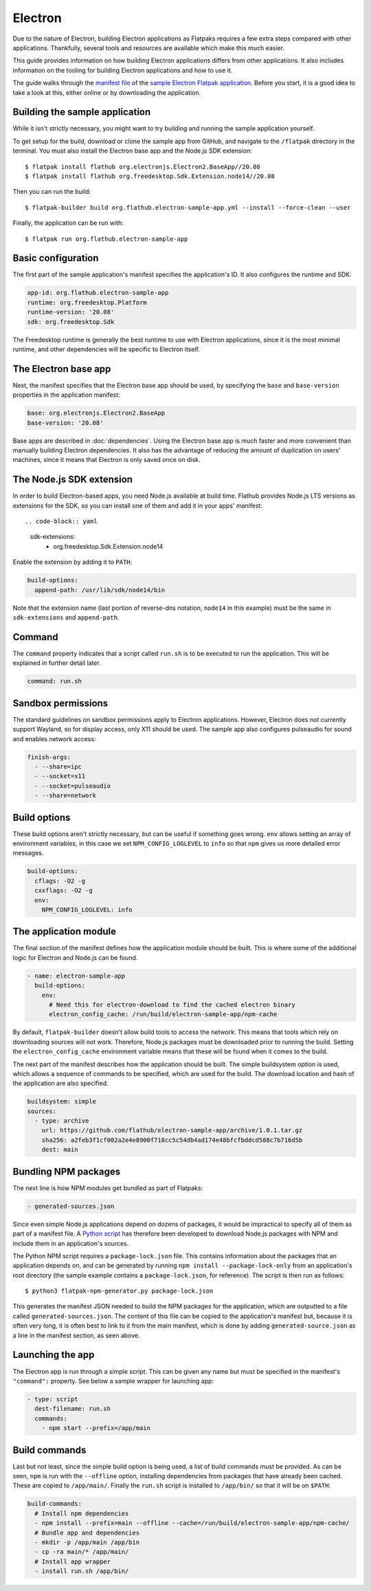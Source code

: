 Electron
========

Due to the nature of Electron, building Electron applications as Flatpaks
requires a few extra steps compared with other applications. Thankfully,
several tools and resources are available which make this much easier.

This guide provides information on how building Electron applications differs
from other applications. It also includes information on the tooling for
building Electron applications and how to use it.

The guide walks through the `manifest file
<https://github.com/flathub/electron-sample-app/blob/master/flatpak/org.flathub.electron-sample-app.yml>`_
of the `sample Electron Flatpak application
<https://github.com/flathub/electron-sample-app>`_. Before you start,
it is a good idea to take a look at this, either online or by downloading
the application.


Building the sample application
-------------------------------

While it isn't strictly necessary, you might want to try building and running
the sample application yourself.

To get setup for the build, download or clone the sample app from GitHub,
and navigate to the ``/flatpak`` directory in the terminal. You must also
install the Electron base app and the Node.js SDK extension::

  $ flatpak install flathub org.electronjs.Electron2.BaseApp//20.08
  $ flatpak install flathub org.freedesktop.Sdk.Extension.node14//20.08

Then you can run the build::

  $ flatpak-builder build org.flathub.electron-sample-app.yml --install --force-clean --user

Finally, the application can be run with::

  $ flatpak run org.flathub.electron-sample-app

Basic configuration
-------------------

The first part of the sample application's manifest specifies the application's
ID. It also configures the runtime and SDK:

.. code-block:: yaml

  app-id: org.flathub.electron-sample-app
  runtime: org.freedesktop.Platform
  runtime-version: '20.08'
  sdk: org.freedesktop.Sdk

The Freedesktop runtime is generally the best runtime to use with Electron
applications, since it is the most minimal runtime, and other dependencies
will be specific to Electron itself.

The Electron base app
---------------------

Next, the manifest specifies that the Electron base app should be used, by
specifying the ``base`` and ``base-version`` properties in the application
manifest:

.. code-block:: yaml

  base: org.electronjs.Electron2.BaseApp
  base-version: '20.08'

Base apps are described in :doc:`dependencies`.  Using the Electron base
app is much faster and more convenient than manually building Electron
dependencies. It also has the advantage of reducing the amount of duplication
on users' machines, since it means that Electron is only saved once on disk.

The Node.js SDK extension
-------------------------

In order to build Electron-based apps, you need Node.js available at build time.
Flathub provides Node.js LTS versions as extensions for the SDK, so you can
install one of them and add it in your apps' manifest::

.. code-block:: yaml

  sdk-extensions:
    - org.freedesktop.Sdk.Extension.node14

Enable the extension by adding it to ``PATH``:

.. code-block:: yaml

  build-options:
    append-path: /usr/lib/sdk/node14/bin

Note that the extension name (last portion of reverse-dns notation, ``node14``
in this example) must be the same in ``sdk-extensions`` and ``append-path``.

Command
-------

The ``command`` property indicates that a script called ``run.sh`` is to be
executed to run the application. This will be explained in further detail
later.

.. code-block:: yaml

  command: run.sh

Sandbox permissions
-------------------

The standard guidelines on sandbox permissions apply to Electron
applications. However, Electron does not currently support Wayland, so for
display access, only X11 should be used. The sample app also configures
pulseaudio for sound and enables network access:

.. code-block:: yaml

  finish-args:
    - --share=ipc
    - --socket=x11
    - --socket=pulseaudio
    - --share=network

Build options
-------------

These build options aren't strictly necessary, but can be useful if something
goes wrong.
``env`` allows setting an array of environment variables, in this case we set
``NPM_CONFIG_LOGLEVEL`` to ``info`` so that ``npm`` gives us more detailed
error messages.

.. code-block:: yaml

  build-options:
    cflags: -O2 -g
    cxxflags: -O2 -g
    env:
      NPM_CONFIG_LOGLEVEL: info


The application module
----------------------

The final section of the manifest defines how the application module should
be built. This is where some of the additional logic for Electron and Node.js
can be found.

.. code-block:: yaml

  - name: electron-sample-app
    build-options:
      env:
        # Need this for electron-download to find the cached electron binary
        electron_config_cache: /run/build/electron-sample-app/npm-cache

By default, ``flatpak-builder`` doesn't allow build tools to access the
network. This means that tools which rely on downloading sources will not
work. Therefore, Node.js packages must be downloaded prior to running the
build. Setting the  ``electron_config_cache`` environment variable means
that these will be found when it comes to the build.

The next part of the manifest describes how the application should be
built. The simple buildsystem option is used, which allows a sequence of
commands to be specified, which are used for the build. The download location
and hash of the application are also specified.

.. code-block:: yaml

  buildsystem: simple
  sources:
    - type: archive
      url: https://github.com/flathub/electron-sample-app/archive/1.0.1.tar.gz
      sha256: a2feb3f1cf002a2e4e8900f718cc5c54db4ad174e48bfcfbddcd588c7b716d5b
      dest: main

Bundling NPM packages
---------------------

The next line is how NPM modules get bundled as part of Flatpaks:

.. code-block:: yaml

  - generated-sources.json

Since even simple Node.js applications depend on dozens of packages, it would
be impractical to specify all of them as part of a manifest file. A `Python
script <https://github.com/flatpak/flatpak-builder-tools/tree/master/npm>`__
has therefore been developed to download Node.js packages with NPM and
include them in an application's sources.

The Python NPM script requires a ``package-lock.json`` file. This contains
information about the packages that an application depends on, and can be
generated by running ``npm install --package-lock-only`` from an application's
root directory (the sample example contains a ``package-lock.json``, for
reference). The script is then run as follows::

  $ python3 flatpak-npm-generator.py package-lock.json

This generates the manifest JSON needed to build the NPM
packages for the application, which are outputted to a file called
``generated-sources.json``. The content of this file can be copied to
the application's manifest but, because it is often very long, it is
often best to link to it from the main manifest, which is done by adding
``generated-source.json`` as a line in the manifest section, as seen above.

Launching the app
-----------------

The Electron app is run through a simple script. This can be given any name
but must be specified in the manifest's ``"command":`` property. See below
a sample wrapper for launching app:

.. code-block:: yaml

  - type: script
    dest-filename: run.sh
    commands:
      - npm start --prefix=/app/main

Build commands
--------------

Last but not least, since the simple build option is being used, a list of
build commands must be provided. As can be seen, ``npm`` is run with the
``--offline`` option, installing dependencies from packages that have already
been cached. These are copied to ``/app/main/``. Finally the ``run.sh`` script
is installed to ``/app/bin/`` so that it will be on ``$PATH``:

.. code-block:: yaml

    build-commands:
      # Install npm dependencies
      - npm install --prefix=main --offline --cache=/run/build/electron-sample-app/npm-cache/
      # Bundle app and dependencies
      - mkdir -p /app/main /app/bin
      - cp -ra main/* /app/main/
      # Install app wrapper
      - install run.sh /app/bin/

